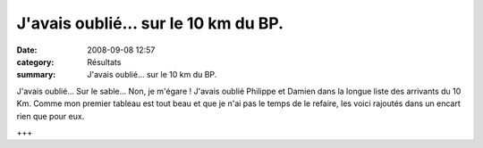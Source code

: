 J'avais oublié... sur le 10 km du BP.
=====================================

:date: 2008-09-08 12:57
:category: Résultats
:summary: J'avais oublié... sur le 10 km du BP.

J'avais oublié... Sur le sable... Non, je m'égare !
J'avais oublié Philippe et Damien dans la longue liste des arrivants du 10 Km. Comme mon premier tableau est tout beau et que je n'ai pas le temps de le refaire, les voici rajoutés dans un encart rien que pour eux.



+++

